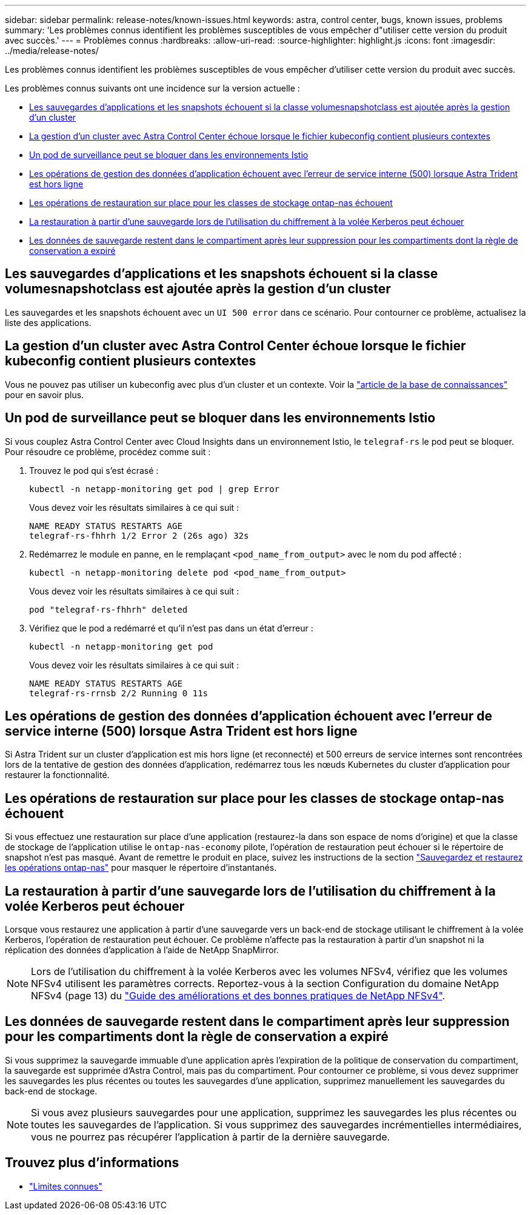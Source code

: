 ---
sidebar: sidebar 
permalink: release-notes/known-issues.html 
keywords: astra, control center, bugs, known issues, problems 
summary: 'Les problèmes connus identifient les problèmes susceptibles de vous empêcher d"utiliser cette version du produit avec succès.' 
---
= Problèmes connus
:hardbreaks:
:allow-uri-read: 
:source-highlighter: highlight.js
:icons: font
:imagesdir: ../media/release-notes/


[role="lead"]
Les problèmes connus identifient les problèmes susceptibles de vous empêcher d'utiliser cette version du produit avec succès.

Les problèmes connus suivants ont une incidence sur la version actuelle :

* <<Les sauvegardes d'applications et les snapshots échouent si la classe volumesnapshotclass est ajoutée après la gestion d'un cluster>>
* <<La gestion d'un cluster avec Astra Control Center échoue lorsque le fichier kubeconfig contient plusieurs contextes>>
* <<Un pod de surveillance peut se bloquer dans les environnements Istio>>
* <<Les opérations de gestion des données d'application échouent avec l'erreur de service interne (500) lorsque Astra Trident est hors ligne>>
* <<Les opérations de restauration sur place pour les classes de stockage ontap-nas échouent>>
* <<La restauration à partir d'une sauvegarde lors de l'utilisation du chiffrement à la volée Kerberos peut échouer>>
* <<Les données de sauvegarde restent dans le compartiment après leur suppression pour les compartiments dont la règle de conservation a expiré>>




== Les sauvegardes d'applications et les snapshots échouent si la classe volumesnapshotclass est ajoutée après la gestion d'un cluster

Les sauvegardes et les snapshots échouent avec un `UI 500 error` dans ce scénario. Pour contourner ce problème, actualisez la liste des applications.



== La gestion d'un cluster avec Astra Control Center échoue lorsque le fichier kubeconfig contient plusieurs contextes

Vous ne pouvez pas utiliser un kubeconfig avec plus d'un cluster et un contexte. Voir la link:https://kb.netapp.com/Cloud/Astra/Control/Managing_cluster_with_Astra_Control_Center_may_fail_when_using_default_kubeconfig_file_contains_more_than_one_context["article de la base de connaissances"^] pour en savoir plus.



== Un pod de surveillance peut se bloquer dans les environnements Istio

Si vous couplez Astra Control Center avec Cloud Insights dans un environnement Istio, le `telegraf-rs` le pod peut se bloquer. Pour résoudre ce problème, procédez comme suit :

. Trouvez le pod qui s'est écrasé :
+
[listing]
----
kubectl -n netapp-monitoring get pod | grep Error
----
+
Vous devez voir les résultats similaires à ce qui suit :

+
[listing]
----
NAME READY STATUS RESTARTS AGE
telegraf-rs-fhhrh 1/2 Error 2 (26s ago) 32s
----
. Redémarrez le module en panne, en le remplaçant `<pod_name_from_output>` avec le nom du pod affecté :
+
[listing]
----
kubectl -n netapp-monitoring delete pod <pod_name_from_output>
----
+
Vous devez voir les résultats similaires à ce qui suit :

+
[listing]
----
pod "telegraf-rs-fhhrh" deleted
----
. Vérifiez que le pod a redémarré et qu'il n'est pas dans un état d'erreur :
+
[listing]
----
kubectl -n netapp-monitoring get pod
----
+
Vous devez voir les résultats similaires à ce qui suit :

+
[listing]
----
NAME READY STATUS RESTARTS AGE
telegraf-rs-rrnsb 2/2 Running 0 11s
----




== Les opérations de gestion des données d'application échouent avec l'erreur de service interne (500) lorsque Astra Trident est hors ligne

Si Astra Trident sur un cluster d'application est mis hors ligne (et reconnecté) et 500 erreurs de service internes sont rencontrées lors de la tentative de gestion des données d'application, redémarrez tous les nœuds Kubernetes du cluster d'application pour restaurer la fonctionnalité.



== Les opérations de restauration sur place pour les classes de stockage ontap-nas échouent

Si vous effectuez une restauration sur place d'une application (restaurez-la dans son espace de noms d'origine) et que la classe de stockage de l'application utilise le `ontap-nas-economy` pilote, l'opération de restauration peut échouer si le répertoire de snapshot n'est pas masqué. Avant de remettre le produit en place, suivez les instructions de la section link:../use/protect-apps.html#enable-backup-and-restore-for-ontap-nas-economy-operations["Sauvegardez et restaurez les opérations ontap-nas"^] pour masquer le répertoire d'instantanés.



== La restauration à partir d'une sauvegarde lors de l'utilisation du chiffrement à la volée Kerberos peut échouer

Lorsque vous restaurez une application à partir d'une sauvegarde vers un back-end de stockage utilisant le chiffrement à la volée Kerberos, l'opération de restauration peut échouer. Ce problème n'affecte pas la restauration à partir d'un snapshot ni la réplication des données d'application à l'aide de NetApp SnapMirror.


NOTE: Lors de l'utilisation du chiffrement à la volée Kerberos avec les volumes NFSv4, vérifiez que les volumes NFSv4 utilisent les paramètres corrects. Reportez-vous à la section Configuration du domaine NetApp NFSv4 (page 13) du https://www.netapp.com/media/16398-tr-3580.pdf["Guide des améliorations et des bonnes pratiques de NetApp NFSv4"^].



== Les données de sauvegarde restent dans le compartiment après leur suppression pour les compartiments dont la règle de conservation a expiré

Si vous supprimez la sauvegarde immuable d'une application après l'expiration de la politique de conservation du compartiment, la sauvegarde est supprimée d'Astra Control, mais pas du compartiment. Pour contourner ce problème, si vous devez supprimer les sauvegardes les plus récentes ou toutes les sauvegardes d'une application, supprimez manuellement les sauvegardes du back-end de stockage.


NOTE: Si vous avez plusieurs sauvegardes pour une application, supprimez les sauvegardes les plus récentes ou toutes les sauvegardes de l'application. Si vous supprimez des sauvegardes incrémentielles intermédiaires, vous ne pourrez pas récupérer l'application à partir de la dernière sauvegarde.



== Trouvez plus d'informations

* link:../release-notes/known-limitations.html["Limites connues"]

